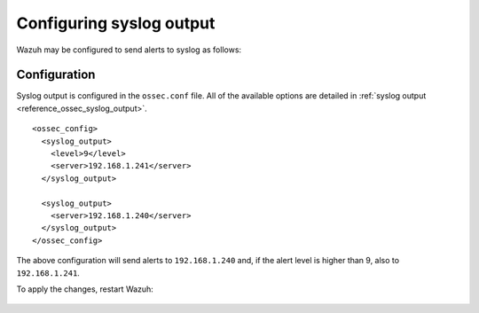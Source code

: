 .. Copyright (C) 2015, Wazuh, Inc.

.. meta::
  :description: Learn more about how to configure syslog output in the Wazuh server administration section of our documentation. 
  
.. _manual_syslog_output:

Configuring syslog output
=========================

Wazuh may be configured to send alerts to syslog as follows:

Configuration
-------------

Syslog output is configured in the ``ossec.conf`` file. All of the available options are detailed in :ref:`syslog output <reference_ossec_syslog_output>`.

::

  <ossec_config>
    <syslog_output>
      <level>9</level>
      <server>192.168.1.241</server>
    </syslog_output>

    <syslog_output>
      <server>192.168.1.240</server>
    </syslog_output>
  </ossec_config>

The above configuration will send alerts to ``192.168.1.240`` and, if the alert level is higher than 9, also to ``192.168.1.241``.

To apply the changes, restart Wazuh:

  .. include:: /_templates/common/restart_manager.rst

